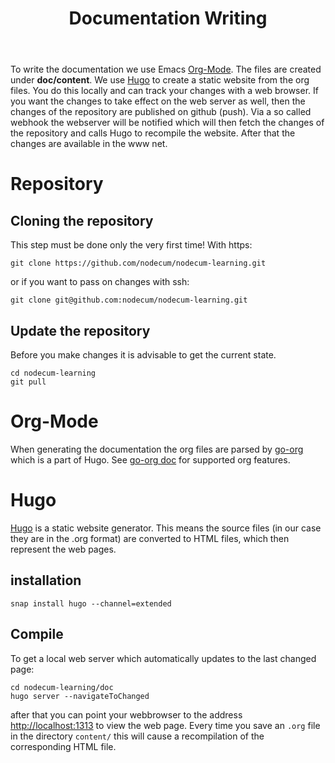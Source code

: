 #+title: Documentation Writing
#+weight: 40

To write the documentation we use Emacs [[https://orgmode.org][Org-Mode]].
The files are created under *doc/content*.
We use [[https://gohugo.io][Hugo]] to create a static website from the org files.
You do this locally and can track your changes with a web browser. 
If you want the changes to take effect on the web server as well,
then the changes of the repository are published on github (push).
Via a so called webhook the webserver will be notified which will then
fetch the changes of the repository and calls Hugo to recompile the website.
After that the changes are available in the www net.
* Repository
** Cloning the repository
This step must be done only the very first time!
With https:
: git clone https://github.com/nodecum/nodecum-learning.git
or if you want to pass on changes with ssh:
: git clone git@github.com:nodecum/nodecum-learning.git
** Update the repository
Before you make changes it is advisable to get the current state.
: cd nodecum-learning
: git pull


* Org-Mode
When generating the documentation the org files are parsed by
[[https://github.com/niklasfasching/go-org][go-org]] which is a part of Hugo. See [[https://niklasfasching.github.io/go-org][go-org doc]] for supported org features.

* Hugo
[[https://gohugo.io][Hugo]] is a static website generator. This means the source files
(in our case they are in the .org format) are converted to HTML files,
which then represent the web pages. 
** installation
: snap install hugo --channel=extended
** Compile
To get a local web server which automatically updates to the last changed page:
: cd nodecum-learning/doc
: hugo server --navigateToChanged
after that you can point your webbrowser to the address [[http://localhost:1313]] to view
the web page. Every time you save an ~.org~ file in the directory ~content/~
this will cause a recompilation of the corresponding HTML file.  


